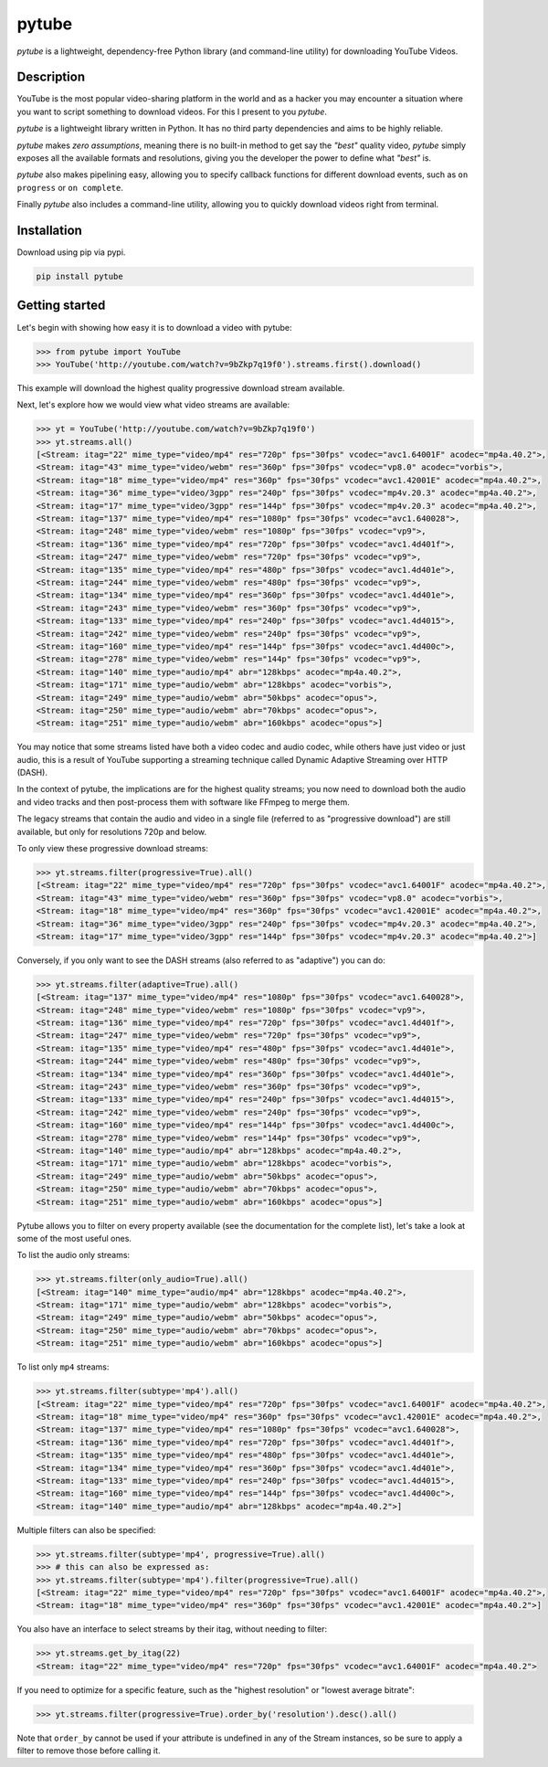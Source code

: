 ======
pytube
======

.. image:: https://img.shields.io/pypi/v/pytube.svg
  :alt: Pypi
  :target: https://pypi.python.org/pypi/pytube/

.. image:: https://travis-ci.org/nficano/pytube.svg?branch=master
   :alt: Build status
   :target: https://travis-ci.org/nficano/pytube

.. image:: https://coveralls.io/repos/nficano/pytube/badge.svg?branch=master&service=github
  :alt: Coverage
  :target: https://coveralls.io/github/nficano/pytube?branch=master

*pytube* is a lightweight, dependency-free Python library (and command-line utility) for downloading YouTube Videos.

Description
===========

YouTube is the most popular video-sharing platform in the world and as a hacker you may encounter a situation where you want to script something to download videos.  For this I present to you *pytube*.

*pytube* is a lightweight library written in Python. It has no third party dependencies and aims to be highly reliable.

*pytube* makes *zero assumptions*, meaning there is no built-in method to get say the *"best"* quality video, *pytube* simply exposes all the available formats and resolutions, giving you the developer the power to define what *"best"* is.

*pytube* also makes pipelining easy, allowing you to specify callback functions for different download events, such as  ``on progress`` or ``on complete``.

Finally *pytube* also includes a command-line utility, allowing you to quickly download videos right from terminal.

Installation
============

Download using pip via pypi.

.. code:: bash

    pip install pytube

Getting started
===============

Let's begin with showing how easy it is to download a video with pytube:

.. code-block:: python

   >>> from pytube import YouTube
   >>> YouTube('http://youtube.com/watch?v=9bZkp7q19f0').streams.first().download()

This example will download the highest quality progressive download stream available.

Next, let's explore how we would view what video streams are available:

.. code-block:: python

   >>> yt = YouTube('http://youtube.com/watch?v=9bZkp7q19f0')
   >>> yt.streams.all()
   [<Stream: itag="22" mime_type="video/mp4" res="720p" fps="30fps" vcodec="avc1.64001F" acodec="mp4a.40.2">,
   <Stream: itag="43" mime_type="video/webm" res="360p" fps="30fps" vcodec="vp8.0" acodec="vorbis">,
   <Stream: itag="18" mime_type="video/mp4" res="360p" fps="30fps" vcodec="avc1.42001E" acodec="mp4a.40.2">,
   <Stream: itag="36" mime_type="video/3gpp" res="240p" fps="30fps" vcodec="mp4v.20.3" acodec="mp4a.40.2">,
   <Stream: itag="17" mime_type="video/3gpp" res="144p" fps="30fps" vcodec="mp4v.20.3" acodec="mp4a.40.2">,
   <Stream: itag="137" mime_type="video/mp4" res="1080p" fps="30fps" vcodec="avc1.640028">,
   <Stream: itag="248" mime_type="video/webm" res="1080p" fps="30fps" vcodec="vp9">,
   <Stream: itag="136" mime_type="video/mp4" res="720p" fps="30fps" vcodec="avc1.4d401f">,
   <Stream: itag="247" mime_type="video/webm" res="720p" fps="30fps" vcodec="vp9">,
   <Stream: itag="135" mime_type="video/mp4" res="480p" fps="30fps" vcodec="avc1.4d401e">,
   <Stream: itag="244" mime_type="video/webm" res="480p" fps="30fps" vcodec="vp9">,
   <Stream: itag="134" mime_type="video/mp4" res="360p" fps="30fps" vcodec="avc1.4d401e">,
   <Stream: itag="243" mime_type="video/webm" res="360p" fps="30fps" vcodec="vp9">,
   <Stream: itag="133" mime_type="video/mp4" res="240p" fps="30fps" vcodec="avc1.4d4015">,
   <Stream: itag="242" mime_type="video/webm" res="240p" fps="30fps" vcodec="vp9">,
   <Stream: itag="160" mime_type="video/mp4" res="144p" fps="30fps" vcodec="avc1.4d400c">,
   <Stream: itag="278" mime_type="video/webm" res="144p" fps="30fps" vcodec="vp9">,
   <Stream: itag="140" mime_type="audio/mp4" abr="128kbps" acodec="mp4a.40.2">,
   <Stream: itag="171" mime_type="audio/webm" abr="128kbps" acodec="vorbis">,
   <Stream: itag="249" mime_type="audio/webm" abr="50kbps" acodec="opus">,
   <Stream: itag="250" mime_type="audio/webm" abr="70kbps" acodec="opus">,
   <Stream: itag="251" mime_type="audio/webm" abr="160kbps" acodec="opus">]

You may notice that some streams listed have both a video codec and audio codec, while others have just video or just audio, this is a result of YouTube supporting a streaming technique called Dynamic Adaptive Streaming over HTTP (DASH).

In the context of pytube, the implications are for the highest quality streams; you now need to download both the audio and video tracks and then post-process them with software like FFmpeg to merge them.

The legacy streams that contain the audio and video in a single file (referred to as "progressive download") are still available, but only for resolutions 720p and below.

To only view these progressive download streams:

.. code:: bash

    >>> yt.streams.filter(progressive=True).all()
    [<Stream: itag="22" mime_type="video/mp4" res="720p" fps="30fps" vcodec="avc1.64001F" acodec="mp4a.40.2">,
    <Stream: itag="43" mime_type="video/webm" res="360p" fps="30fps" vcodec="vp8.0" acodec="vorbis">,
    <Stream: itag="18" mime_type="video/mp4" res="360p" fps="30fps" vcodec="avc1.42001E" acodec="mp4a.40.2">,
    <Stream: itag="36" mime_type="video/3gpp" res="240p" fps="30fps" vcodec="mp4v.20.3" acodec="mp4a.40.2">,
    <Stream: itag="17" mime_type="video/3gpp" res="144p" fps="30fps" vcodec="mp4v.20.3" acodec="mp4a.40.2">]

Conversely, if you only want to see the DASH streams (also referred to as "adaptive") you can do:

.. code:: bash

    >>> yt.streams.filter(adaptive=True).all()
    [<Stream: itag="137" mime_type="video/mp4" res="1080p" fps="30fps" vcodec="avc1.640028">,
    <Stream: itag="248" mime_type="video/webm" res="1080p" fps="30fps" vcodec="vp9">,
    <Stream: itag="136" mime_type="video/mp4" res="720p" fps="30fps" vcodec="avc1.4d401f">,
    <Stream: itag="247" mime_type="video/webm" res="720p" fps="30fps" vcodec="vp9">,
    <Stream: itag="135" mime_type="video/mp4" res="480p" fps="30fps" vcodec="avc1.4d401e">,
    <Stream: itag="244" mime_type="video/webm" res="480p" fps="30fps" vcodec="vp9">,
    <Stream: itag="134" mime_type="video/mp4" res="360p" fps="30fps" vcodec="avc1.4d401e">,
    <Stream: itag="243" mime_type="video/webm" res="360p" fps="30fps" vcodec="vp9">,
    <Stream: itag="133" mime_type="video/mp4" res="240p" fps="30fps" vcodec="avc1.4d4015">,
    <Stream: itag="242" mime_type="video/webm" res="240p" fps="30fps" vcodec="vp9">,
    <Stream: itag="160" mime_type="video/mp4" res="144p" fps="30fps" vcodec="avc1.4d400c">,
    <Stream: itag="278" mime_type="video/webm" res="144p" fps="30fps" vcodec="vp9">,
    <Stream: itag="140" mime_type="audio/mp4" abr="128kbps" acodec="mp4a.40.2">,
    <Stream: itag="171" mime_type="audio/webm" abr="128kbps" acodec="vorbis">,
    <Stream: itag="249" mime_type="audio/webm" abr="50kbps" acodec="opus">,
    <Stream: itag="250" mime_type="audio/webm" abr="70kbps" acodec="opus">,
    <Stream: itag="251" mime_type="audio/webm" abr="160kbps" acodec="opus">]


Pytube allows you to filter on every property available (see the documentation for the complete list), let's take a look at some of the most useful ones.

To list the audio only streams:

.. code:: bash

    >>> yt.streams.filter(only_audio=True).all()
    [<Stream: itag="140" mime_type="audio/mp4" abr="128kbps" acodec="mp4a.40.2">,
    <Stream: itag="171" mime_type="audio/webm" abr="128kbps" acodec="vorbis">,
    <Stream: itag="249" mime_type="audio/webm" abr="50kbps" acodec="opus">,
    <Stream: itag="250" mime_type="audio/webm" abr="70kbps" acodec="opus">,
    <Stream: itag="251" mime_type="audio/webm" abr="160kbps" acodec="opus">]


To list only ``mp4`` streams:

.. code:: bash

    >>> yt.streams.filter(subtype='mp4').all()
    [<Stream: itag="22" mime_type="video/mp4" res="720p" fps="30fps" vcodec="avc1.64001F" acodec="mp4a.40.2">,
    <Stream: itag="18" mime_type="video/mp4" res="360p" fps="30fps" vcodec="avc1.42001E" acodec="mp4a.40.2">,
    <Stream: itag="137" mime_type="video/mp4" res="1080p" fps="30fps" vcodec="avc1.640028">,
    <Stream: itag="136" mime_type="video/mp4" res="720p" fps="30fps" vcodec="avc1.4d401f">,
    <Stream: itag="135" mime_type="video/mp4" res="480p" fps="30fps" vcodec="avc1.4d401e">,
    <Stream: itag="134" mime_type="video/mp4" res="360p" fps="30fps" vcodec="avc1.4d401e">,
    <Stream: itag="133" mime_type="video/mp4" res="240p" fps="30fps" vcodec="avc1.4d4015">,
    <Stream: itag="160" mime_type="video/mp4" res="144p" fps="30fps" vcodec="avc1.4d400c">,
    <Stream: itag="140" mime_type="audio/mp4" abr="128kbps" acodec="mp4a.40.2">]


Multiple filters can also be specified:

.. code:: bash

    >>> yt.streams.filter(subtype='mp4', progressive=True).all()
    >>> # this can also be expressed as:
    >>> yt.streams.filter(subtype='mp4').filter(progressive=True).all()
    [<Stream: itag="22" mime_type="video/mp4" res="720p" fps="30fps" vcodec="avc1.64001F" acodec="mp4a.40.2">,
    <Stream: itag="18" mime_type="video/mp4" res="360p" fps="30fps" vcodec="avc1.42001E" acodec="mp4a.40.2">]

You also have an interface to select streams by their itag, without needing to filter:

.. code:: bash

    >>> yt.streams.get_by_itag(22)
    <Stream: itag="22" mime_type="video/mp4" res="720p" fps="30fps" vcodec="avc1.64001F" acodec="mp4a.40.2">


If you need to optimize for a specific feature, such as the "highest resolution" or "lowest average bitrate":

.. code:: bash

    >>> yt.streams.filter(progressive=True).order_by('resolution').desc().all()

Note that ``order_by`` cannot be used if your attribute is undefined in any of the Stream instances, so be sure to apply a filter to remove those before calling it.
